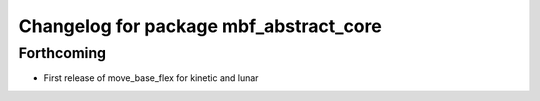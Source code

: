 ^^^^^^^^^^^^^^^^^^^^^^^^^^^^^^^^^^^^^^^
Changelog for package mbf_abstract_core
^^^^^^^^^^^^^^^^^^^^^^^^^^^^^^^^^^^^^^^

Forthcoming
-----------
* First release of move_base_flex for kinetic and lunar
